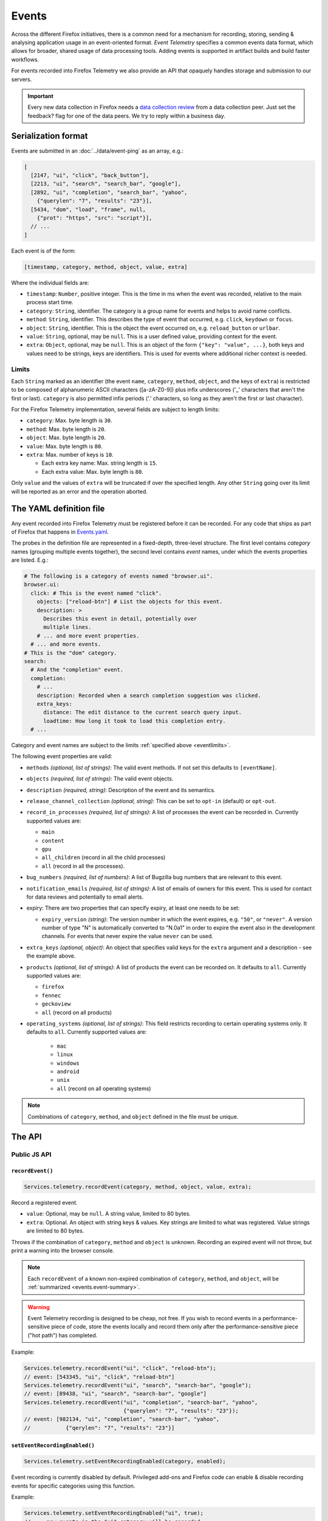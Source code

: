 .. _eventtelemetry:

======
Events
======

Across the different Firefox initiatives, there is a common need for a mechanism for recording, storing, sending & analysing application usage in an event-oriented format.
*Event Telemetry* specifies a common events data format, which allows for broader, shared usage of data processing tools.
Adding events is supported in artifact builds and build faster workflows.

For events recorded into Firefox Telemetry we also provide an API that opaquely handles storage and submission to our servers.

.. important::

    Every new data collection in Firefox needs a `data collection review <https://wiki.mozilla.org/Firefox/Data_Collection#Requesting_Approval>`_ from a data collection peer. Just set the feedback? flag for one of the data peers. We try to reply within a business day.

.. _events.serializationformat:

Serialization format
====================

Events are submitted in an :doc:`../data/event-ping` as an array, e.g.:

.. code-block:: js

  [
    [2147, "ui", "click", "back_button"],
    [2213, "ui", "search", "search_bar", "google"],
    [2892, "ui", "completion", "search_bar", "yahoo",
      {"querylen": "7", "results": "23"}],
    [5434, "dom", "load", "frame", null,
      {"prot": "https", "src": "script"}],
    // ...
  ]

Each event is of the form:

.. code-block:: js

  [timestamp, category, method, object, value, extra]

Where the individual fields are:

- ``timestamp``: ``Number``, positive integer. This is the time in ms when the event was recorded, relative to the main process start time.
- ``category``: ``String``, identifier. The category is a group name for events and helps to avoid name conflicts.
- ``method``: ``String``, identifier. This describes the type of event that occurred, e.g. ``click``, ``keydown`` or ``focus``.
- ``object``: ``String``, identifier. This is the object the event occurred on, e.g. ``reload_button`` or ``urlbar``.
- ``value``: ``String``, optional, may be ``null``. This is a user defined value, providing context for the event.
- ``extra``: ``Object``, optional, may be ``null``. This is an object of the form ``{"key": "value", ...}``, both keys and values need to be strings, keys are identifiers. This is used for events where additional richer context is needed.

.. _eventlimits:

Limits
------

Each ``String`` marked as an identifier (the event ``name``, ``category``, ``method``,
``object``, and the keys of ``extra``) is restricted to be composed of alphanumeric ASCII
characters ([a-zA-Z0-9]) plus infix underscores ('_' characters that aren't the first or last).
``category`` is also permitted infix periods ('.' characters, so long as they aren't the
first or last character).

For the Firefox Telemetry implementation, several fields are subject to length limits:

- ``category``: Max. byte length is ``30``.
- ``method``: Max. byte length is ``20``.
- ``object``: Max. byte length is ``20``.
- ``value``: Max. byte length is ``80``.
- ``extra``: Max. number of keys is ``10``.

  - Each extra key name: Max. string length is ``15``.
  - Each extra value: Max. byte length is ``80``.

Only ``value`` and the values of ``extra`` will be truncated if over the specified length.
Any other ``String`` going over its limit will be reported as an error and the operation
aborted.

.. _eventdefinition:

The YAML definition file
========================

Any event recorded into Firefox Telemetry must be registered before it can be recorded.
For any code that ships as part of Firefox that happens in `Events.yaml <https://dxr.mozilla.org/mozilla-central/source/toolkit/components/telemetry/Events.yaml>`_.

The probes in the definition file are represented in a fixed-depth, three-level structure. The first level contains *category* names (grouping multiple events together), the second level contains *event* names, under which the events properties are listed. E.g.:

.. code-block:: yaml

  # The following is a category of events named "browser.ui".
  browser.ui:
    click: # This is the event named "click".
      objects: ["reload-btn"] # List the objects for this event.
      description: >
        Describes this event in detail, potentially over
        multiple lines.
      # ... and more event properties.
    # ... and more events.
  # This is the "dom" category.
  search:
    # And the "completion" event.
    completion:
      # ...
      description: Recorded when a search completion suggestion was clicked.
      extra_keys:
        distance: The edit distance to the current search query input.
        loadtime: How long it took to load this completion entry.
    # ...

Category and event names are subject to the limits :ref:`specified above <eventlimits>`.

The following event properties are valid:

- ``methods`` *(optional, list of strings)*: The valid event methods. If not set this defaults to ``[eventName]``.
- ``objects`` *(required, list of strings)*: The valid event objects.
- ``description`` *(required, string)*: Description of the event and its semantics.
- ``release_channel_collection`` *(optional, string)*: This can be set to ``opt-in`` (default) or ``opt-out``.
- ``record_in_processes`` *(required, list of strings)*: A list of processes the event can be recorded in. Currently supported values are:

  - ``main``
  - ``content``
  - ``gpu``
  - ``all_children`` (record in all the child processes)
  - ``all`` (record in all the processes).

- ``bug_numbers`` *(required, list of numbers)*: A list of Bugzilla bug numbers that are relevant to this event.
- ``notification_emails`` *(required, list of strings)*: A list of emails of owners for this event. This is used for contact for data reviews and potentially to email alerts.
- expiry: There are two properties that can specify expiry, at least one needs to be set:

  - ``expiry_version`` *(string)*: The version number in which the event expires, e.g. ``"50"``, or ``"never"``. A version number of type "N" is automatically converted to "N.0a1" in order to expire the event also in the development channels. For events that never expire the value ``never`` can be used.

- ``extra_keys`` *(optional, object)*: An object that specifies valid keys for the ``extra`` argument and a description - see the example above.
- ``products`` *(optional, list of strings)*: A list of products the event can be recorded on. It defaults to ``all``. Currently supported values are:

  - ``firefox``
  - ``fennec``
  - ``geckoview``
  - ``all`` (record on all products)
- ``operating_systems`` *(optional, list of strings)*: This field restricts recording to certain operating systems only. It defaults to ``all``. Currently supported values are:

   - ``mac``
   - ``linux``
   - ``windows``
   - ``android``
   - ``unix``
   - ``all`` (record on all operating systems)

.. note::

  Combinations of ``category``, ``method``, and ``object`` defined in the file must be unique.

The API
=======

Public JS API
-------------

``recordEvent()``
~~~~~~~~~~~~~~~~~

.. code-block:: js

  Services.telemetry.recordEvent(category, method, object, value, extra);

Record a registered event.

* ``value``: Optional, may be ``null``. A string value, limited to 80 bytes.
* ``extra``: Optional. An object with string keys & values. Key strings are limited to what was registered. Value strings are limited to 80 bytes.

Throws if the combination of ``category``, ``method`` and ``object`` is unknown.
Recording an expired event will not throw, but print a warning into the browser console.

.. note::

  Each ``recordEvent`` of a known non-expired combination of ``category``, ``method``, and
  ``object``, will be :ref:`summarized <events.event-summary>`.

.. warning::

  Event Telemetry recording is designed to be cheap, not free. If you wish to record events in a performance-sensitive piece of code, store the events locally and record them only after the performance-sensitive piece ("hot path") has completed.

Example:

.. code-block:: js

  Services.telemetry.recordEvent("ui", "click", "reload-btn");
  // event: [543345, "ui", "click", "reload-btn"]
  Services.telemetry.recordEvent("ui", "search", "search-bar", "google");
  // event: [89438, "ui", "search", "search-bar", "google"]
  Services.telemetry.recordEvent("ui", "completion", "search-bar", "yahoo",
                                 {"querylen": "7", "results": "23"});
  // event: [982134, "ui", "completion", "search-bar", "yahoo",
  //           {"qerylen": "7", "results": "23"}]

``setEventRecordingEnabled()``
~~~~~~~~~~~~~~~~~~~~~~~~~~~~~~

.. code-block:: js

  Services.telemetry.setEventRecordingEnabled(category, enabled);

Event recording is currently disabled by default. Privileged add-ons and Firefox code can enable & disable recording events for specific categories using this function.

Example:

.. code-block:: js

  Services.telemetry.setEventRecordingEnabled("ui", true);
  // ... now events in the "ui" category will be recorded.
  Services.telemetry.setEventRecordingEnabled("ui", false);
  // ... now "ui" events will not be recorded anymore.

.. note::

  Even if your event category isn't enabled, counts of events that attempted to be recorded will
  be :ref:`summarized <events.event-summary>`.

.. _registerevents:

``registerEvents()``
~~~~~~~~~~~~~~~~~~~~

.. code-block:: js

  Services.telemetry.registerEvents(category, eventData);

Register new events from add-ons.

* ``category`` - *(required, string)* The category the events are in.
* ``eventData`` - *(required, object)* An object of the form ``{eventName1: event1Data, ...}``, where each events data is an object with the entries:

  * ``methods`` - *(required, list of strings)* The valid event methods.
  * ``objects`` - *(required, list of strings)* The valid event objects.
  * ``extra_keys`` - *(optional, list of strings)* The valid extra keys for the event.
  * ``record_on_release`` - *(optional, bool)*
  * ``expired`` - *(optional, bool)* Whether this event entry is expired. This allows recording it without error, but it will be discarded. Defaults to false.

For events recorded from add-ons, registration happens at runtime. Any new events must first be registered through this function before they can be recorded.
The registered categories will automatically be enabled for recording.
If a dynamic event uses the same category as a static event, the category will also be enabled upon registration.

After registration, the events can be recorded through the ``recordEvent()`` function. They will be submitted in event pings like static events are, under the ``dynamic`` process.

New events registered here are subject to the same limitations as the ones registered through ``Events.yaml``, although the naming was in parts updated to recent policy changes.

When add-ons are updated, they may re-register all of their events. In that case, any changes to events that are already registered are ignored. The only exception is expiry; an event that is re-registered with ``expired: true`` will not be recorded anymore.

Example:

.. code-block:: js

  Services.telemetry.registerEvents("myAddon.interaction", {
    "click": {
      methods: ["click"],
      objects: ["red_button", "blue_button"],
    }
  });
  // Now events can be recorded.
  Services.telemetry.recordEvent("myAddon.interaction", "click", "red_button");

Internal API
------------

.. code-block:: js

  Services.telemetry.snapshotEvents(dataset, clear, eventLimit);
  Services.telemetry.clearEvents();

These functions are only supposed to be used by Telemetry internally or in tests.

Also, the ``event-telemetry-storage-limit-reached`` topic is notified when the event ping event
limit is reached (configurable via the ``toolkit.telemetry.eventping.eventLimit`` preference).
This is intended only for use internally or in tests.

.. _events.event-summary:

Event Summary
=============

Calling ``recordEvent`` on any non-expired registered event will accumulate to a
:doc:`Scalar <scalars>` for ease of analysing uptake and usage patterns. Even if the event category
isn't enabled.

The scalar is ``telemetry.event_counts`` for statically-registered events (the ones in
``Events.yaml``) and ``telemetry.dynamic_event_counts`` for dynamically-registered events (the ones
registered via ``registerEvents``). These are :ref:`keyed scalars <scalars.keyed-scalars>` where
the keys are of the form ``category#method#object`` and the values are counts of the number of
times ``recordEvent`` was called with that combination of ``category``, ``method``, and ``object``.

These two scalars have a default maximum key limit of 500 per process. This limit is configurable
via the ``toolkit.telemetry.maxEventSummaryKeys`` preference.

Example:

.. code-block:: js

  // telemetry.event_counts summarizes in the same process the events were recorded

  // Let us suppose in the parent process this happens:
  Services.telemetry.recordEvent("interaction", "click", "document", "xuldoc");
  Services.telemetry.recordEvent("interaction", "click", "document", "xuldoc-neighbour");

  // And in each of child processes 1 through 4, this happens:
  Services.telemetry.recordEvent("interaction", "click", "document", "htmldoc");

In the case that ``interaction.click.document`` is statically-registered, this will result in the
parent-process scalar ``telemetry.event_counts`` having a key ``interaction#click#document`` with
value ``2`` and the content-process scalar ``telemetry.event_counts`` having a key
``interaction#click#document`` with the value ``4``.

All dynamically-registered events end up in the dynamic-process ``telemetry.dynamic_event_counts``
(notice the different name) regardless of in which process the events were recorded. From the
example above, if ``interaction.click.document`` was registered with ``registerEvents`` then
the dynamic-process scalar ``telemetry.dynamic_event_counts`` would have a key
``interaction#click#document`` with the value ``6``.

Version History
===============

- Firefox 52: Initial event support (`bug 1302663 <https://bugzilla.mozilla.org/show_bug.cgi?id=1302663>`_).
- Firefox 53: Event recording disabled by default (`bug 1329139 <https://bugzilla.mozilla.org/show_bug.cgi?id=1329139>`_).
- Firefox 54: Added child process events (`bug 1313326 <https://bugzilla.mozilla.org/show_bug.cgi?id=1313326>`_).
- Firefox 56: Added support for recording new probes from add-ons (`bug 1302681 <bug https://bugzilla.mozilla.org/show_bug.cgi?id=1302681>`_).
- Firefox 58:

   - Ignore re-registering existing events for a category instead of failing (`bug 1408975 <https://bugzilla.mozilla.org/show_bug.cgi?id=1408975>`_).
   - Removed support for the ``expiry_date`` property, as it was unused (`bug 1414638 <https://bugzilla.mozilla.org/show_bug.cgi?id=1414638>`_).
- Firefox 61:

   - Enabled support for adding events in artifact builds and build-faster workflows (`bug 1448945 <https://bugzilla.mozilla.org/show_bug.cgi?id=1448945>`_).
   - Added summarization of events (`bug 1440673 <https://bugzilla.mozilla.org/show_bug.cgi?id=1440673>`_).
- Firefox 66: Replace ``cpp_guard`` with ``operating_systems`` (`bug 1482912 <https://bugzilla.mozilla.org/show_bug.cgi?id=1482912>`_)`
